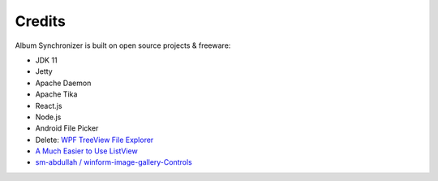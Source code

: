 Credits
=======

Album Synchronizer is built on open source projects & freeware:

- JDK 11

- Jetty

- Apache Daemon

- Apache Tika

- React.js

- Node.js

- Android File Picker

- Delete: `WPF TreeView File Explorer <https://medium.com/@mikependon/designing-a-wpf-treeview-file-explorer-565a3f13f6f2>`_

- `A Much Easier to Use ListView <https://www.codeproject.com/Articles/16009/A-Much-Easier-to-Use-ListView-2>`_

- `sm-abdullah / winform-image-gallery-Controls <https://github.com/sm-abdullah/winform-image-gallery-Controls>`_

